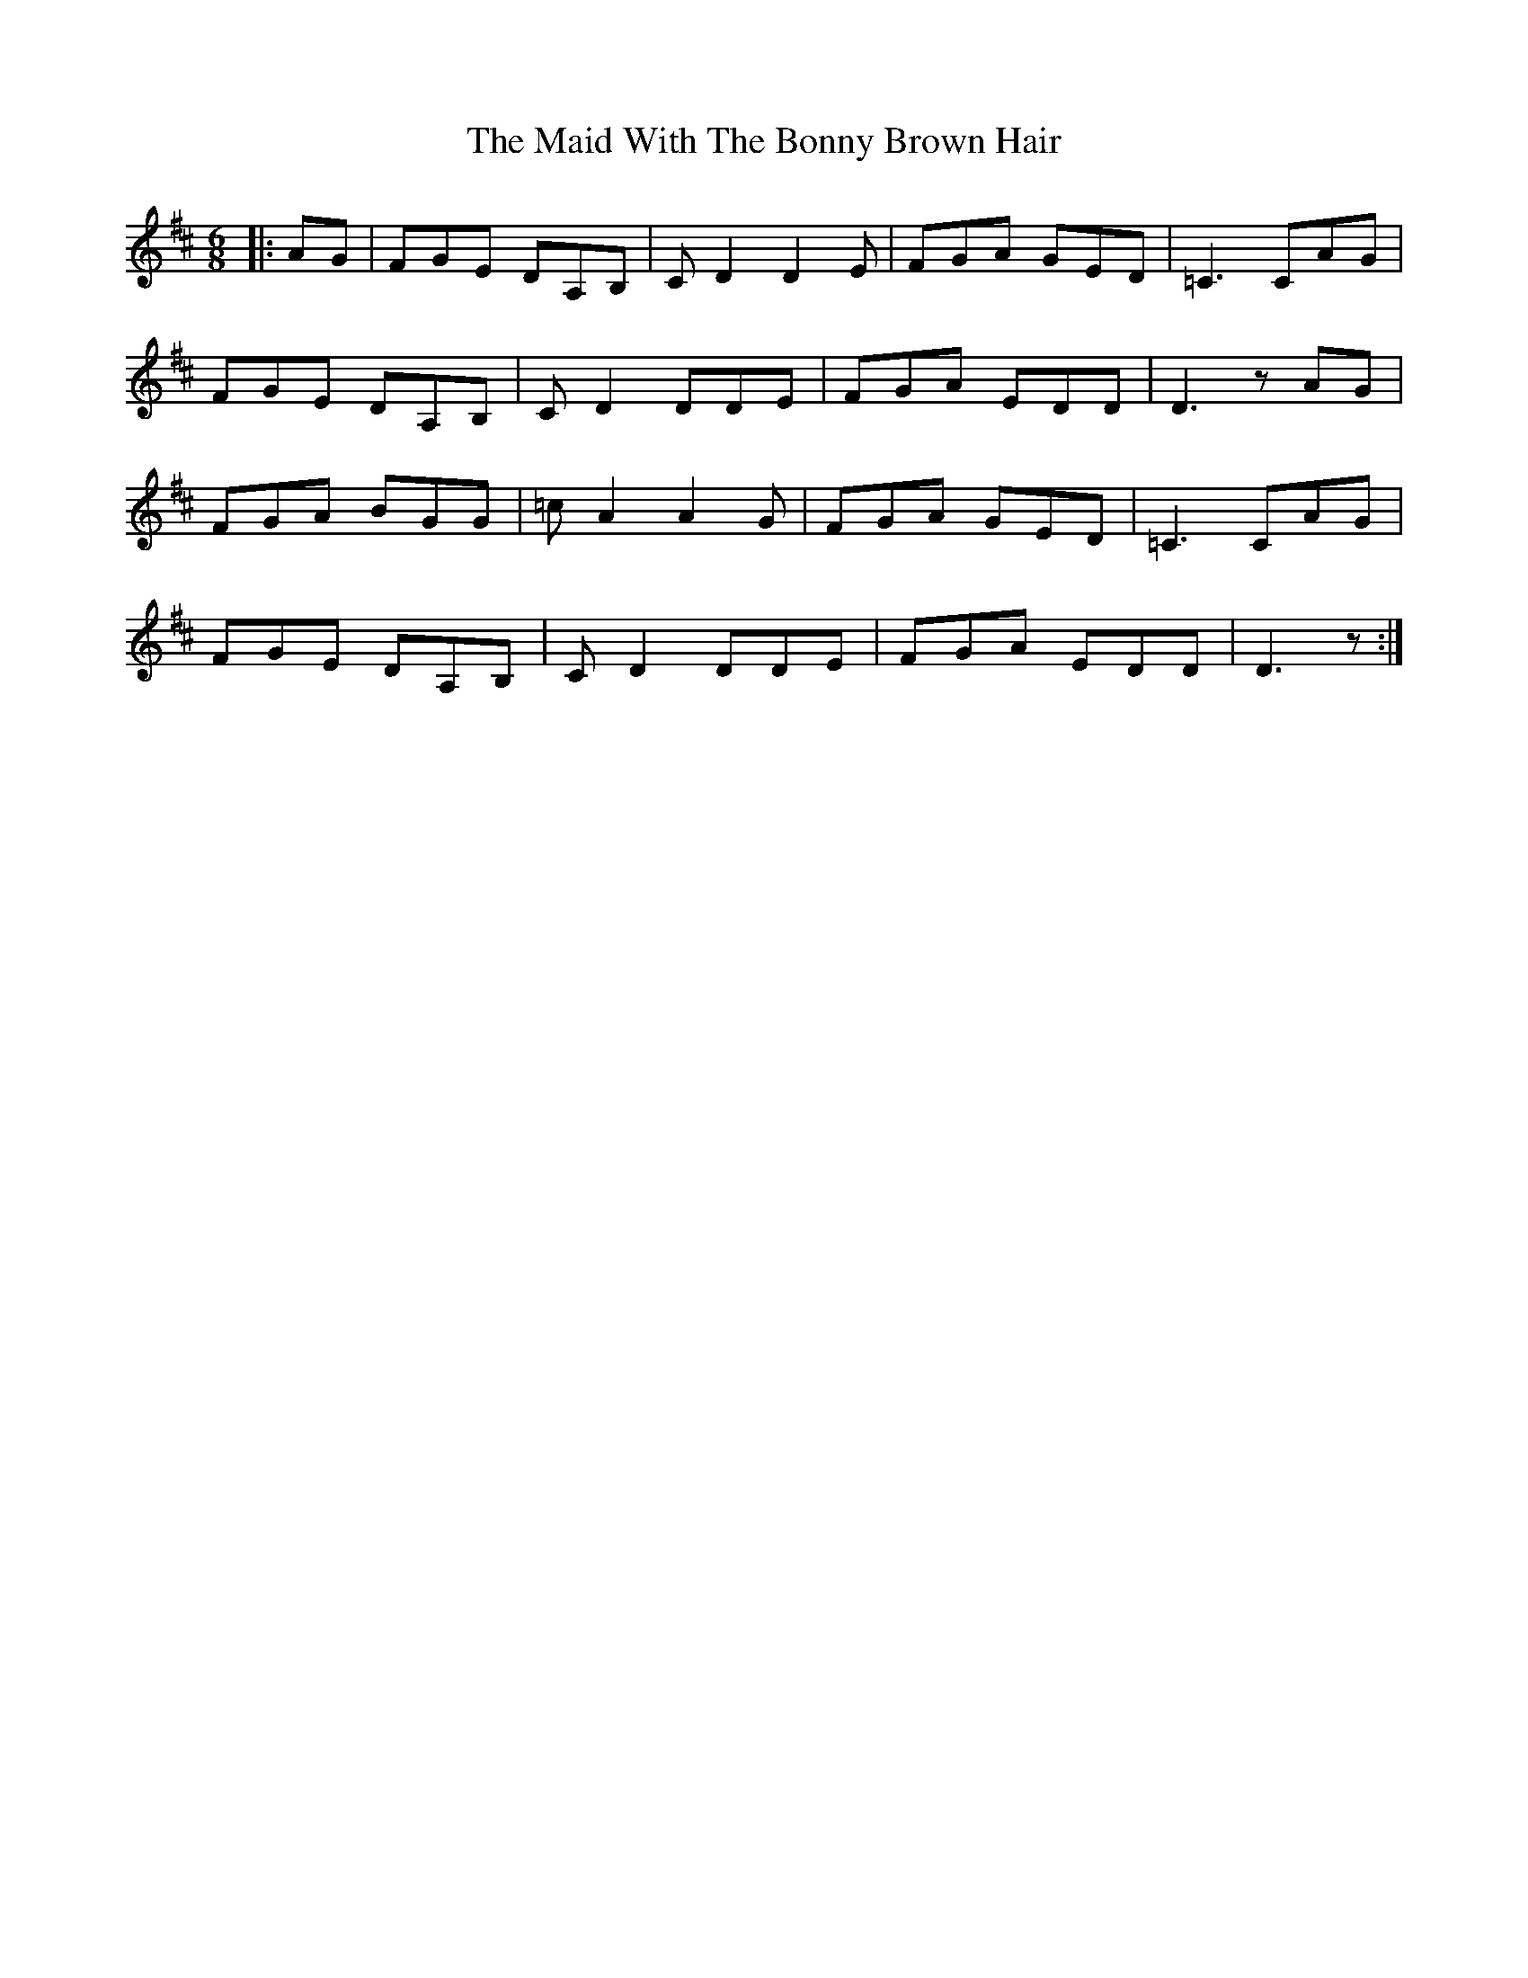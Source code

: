 X: 25021
T: Maid With The Bonny Brown Hair, The
R: jig
M: 6/8
K: Dmajor
|:AG|FGE DA,B,|CD2D2 E|FGA GED|=C3CAG|
FGE DA,B,|CD2DDE|FGA EDD|D3 zAG|
FGA BGG|=cA2A2G|FGA GED|=C3CAG|
FGE DA,B,|CD2DDE|FGA EDD|D3 z:|


